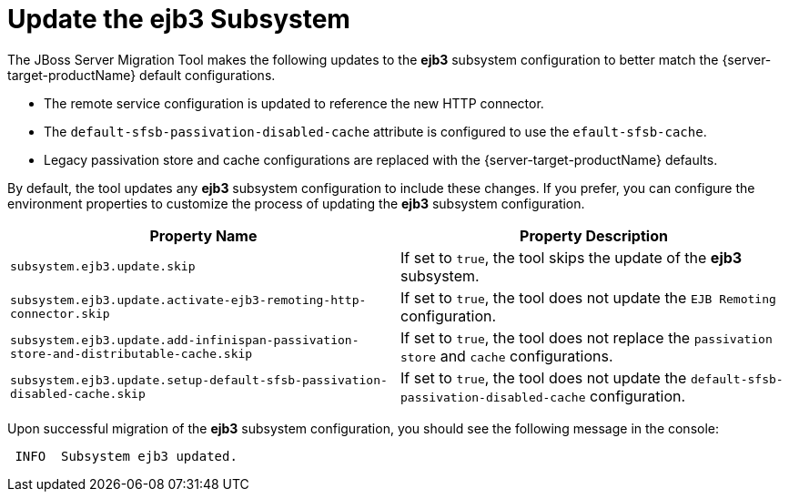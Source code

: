= Update the ejb3 Subsystem

The JBoss Server Migration Tool makes the following updates to the *ejb3* subsystem configuration to better match the {server-target-productName} default configurations.

* The remote service configuration is updated to reference the new HTTP connector.
* The `default-sfsb-passivation-disabled-cache` attribute is configured to use the `efault-sfsb-cache`.
* Legacy passivation store and cache configurations are replaced with the {server-target-productName} defaults.

By default, the tool updates any *ejb3* subsystem configuration to include these changes.
If you prefer, you can configure the environment properties to customize the process of updating the *ejb3* subsystem configuration.

|===
| Property Name |Property Description

| `subsystem.ejb3.update.skip` | If set to `true`, the tool skips the update of the *ejb3* subsystem.
| `subsystem.ejb3.update.activate-ejb3-remoting-http-connector.skip` | If set to `true`, the tool does not update the `EJB Remoting` configuration.
| `subsystem.ejb3.update.add-infinispan-passivation-store-and-distributable-cache.skip` | If set to `true`, the tool does not replace the `passivation store` and `cache` configurations.
| `subsystem.ejb3.update.setup-default-sfsb-passivation-disabled-cache.skip` | If set to `true`, the tool does not update the `default-sfsb-passivation-disabled-cache` configuration.
|===

Upon successful migration of the *ejb3* subsystem configuration, you should see the following message in the console:
[source,options="nowrap"]
----
 INFO  Subsystem ejb3 updated.
----
